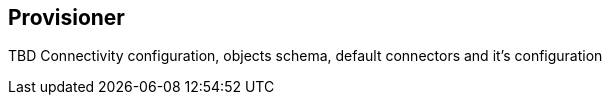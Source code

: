 == Provisioner

TBD Connectivity configuration, objects schema, default connectors and it's configuration
